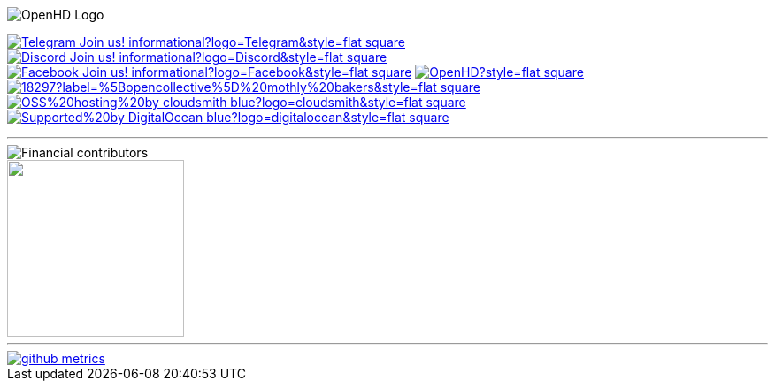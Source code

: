 [.center]
====

:caution-caption: :fire:
:important-caption: :exclamation:
:note-caption: :paperclip:
:tip-caption: :bulb:
:warning-caption: :warning:
endif::[]

ifdef::env-github[]
:status:
:outfilesuffix: .asciidoc
endif::[]

:sectanchors:
:numbered:

// SETTINGS END \\

// Variables \\
:cloudsmith: link:https://cloudsmith.com[Cloudsmith^]
:digitalocean: link:https://www.digitalocean.com?utm_medium=opensource&utm_source=OpenHD[DigitalOcean^]
:discord: link:https://discord.gg/NRRn5ugrxH[Discord^]
:forum: link:https://forum.openhdfpv.org[OpenHD Forum^]
:imageBuilder: link:https://github.com/OpenHD/OpenHD-ImageBuilder[Image Builder^]
:linux-kernel: link:https://www.kernel.org/doc/html/v4.16/process/license-rules.html[Linux Kernel^]
:openhd: link:https://github.com/OpenHD/OpenHD[OpenHD^]
:raspbian: link:https://www.raspberrypi.org/documentation/[Raspbian^]
:settingsApp: link:https://github.com/OpenHD/Open.HD_AndroidApp[App Settings^]
:telegram: link:https://t.me/OpenHD_User[Telegram,role=external,window=_blank]
:wiki: link:https://openhd.gitbook.io/open-hd/v/2.1[Wiki^]

// === BEGIN OF CONTENT === \\

// Logo
image::https://github.com/OpenHD/OpenHD/blob/2.3-evo/wiki-content/Open.HD%20Logo%20Splashscreen/Plain_OpenHD_Logo.jpg[OpenHD Logo]

// Badges
image:https://img.shields.io/badge/Telegram-Join_us!-informational?logo=Telegram&style=flat-square[title="Telegram", link="https://t.me/OpenHD_User"]
image:https://img.shields.io/badge/Discord-Join_us!-informational?logo=Discord&style=flat-square[title="Discord", link="https://discord.gg/NRRn5ugrxH"]
image:https://img.shields.io/badge/Facebook-Join_us!-informational?logo=Facebook&style=flat-square[title="Facebook", link="https://www.facebook.com/groups/open.hd/"]
// image:https://img.shields.io/github/commit-activity/m/OpenHD/OpenHD?style=flat-square[title="GitHub commit activity", link=""]
image:https://img.shields.io/github/issues-raw/OpenHD/OpenHD?style=flat-square[title="GitHub issues", link="https://github.com/OpenHD/OpenHD/issues"]
// image:https://img.shields.io/github/downloads/OpenHD/OpenHD/total?style=flat-square[title="GitHub All Releases", link=""]
// image:https://img.shields.io/github/repo-size/OpenHD/OpenHD?style=flat-square[title="GitHub repo size", link=""]
// image:https://img.shields.io/github/license/OpenHD/OpenHD?style=flat-square[title="GitHub License", link="LICENSE"]
image:https://img.shields.io/opencollective/tier/openhd/18297?label=%5Bopencollective%5D%20mothly%20bakers&style=flat-square[title="Open Collective members by tier^", link="https://opencollective.com/openhd"]
// image:https://img.shields.io/opencollective/sponsors/openhd?label=%5Bopencollective%5D%20sponsors?logo=opencollective&style=flat-square[title="Open Collective sponsors^", link="https://opencollective.com/openhd"]
image:https://img.shields.io/badge/OSS%20hosting%20by-cloudsmith-blue?logo=cloudsmith&style=flat-square[title="Cloudsmith", link="https://cloudsmith.io"]
image:https://img.shields.io/badge/Supported%20by-DigitalOcean-blue?logo=digitalocean&style=flat-square[title="DigitalOcean", link="https://www.digitalocean.com?utm_medium=opensource&utm_source=OpenHD"]

---
image::https://opencollective.com/openhd/tiers/badge.svg[Financial contributors]

++++
<a href="https://opencollective.com/openhd/donate" target="_blank">
  <img src="https://opencollective.com/openhd/donate/button@2x.png?color=blue" width=200 />
</a>
++++

---
image::/github-metrics.svg[link="https://github.com/OpenHD/OpenHD"]

====
